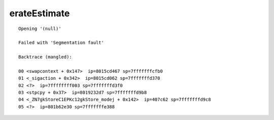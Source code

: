 erateEstimate
=============

::

  Opening '(null)'
  
  Failed with 'Segmentation fault'
  
  Backtrace (mangled):
  
  00 <swapcontext + 0x147>  ip=8015cd467 sp=7fffffffcfb0
  01 <_sigaction + 0x342>  ip=8015cd062 sp=7fffffffd370
  02 <?>  ip=7ffffffff003 sp=7fffffffd3f0
  03 <stpcpy + 0x37>  ip=8019232d7 sp=7fffffffd9b8
  04 <_ZN7gkStoreC1EPKc12gkStore_modej + 0x142>  ip=407c62 sp=7fffffffd9c8
  05 <?>  ip=801b62e30 sp=7fffffffe388
